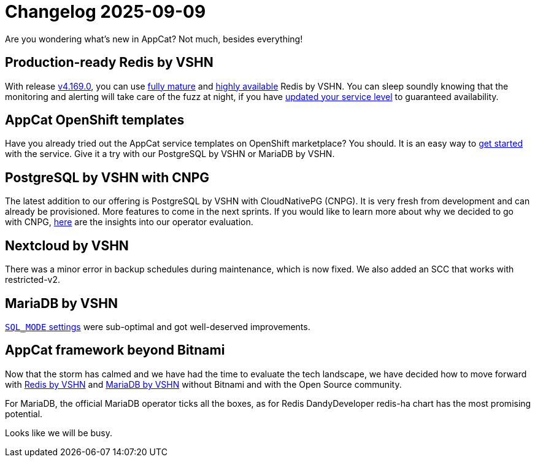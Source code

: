 = Changelog 2025-09-09

Are you wondering what’s new in AppCat?
Not much, besides everything!

== Production-ready Redis by VSHN

With release https://github.com/vshn/appcat/releases[v4.169.0], you can use https://products.vshn.ch/appcat/redis.html#_service_maturity[fully mature] and https://docs.appcat.ch/vshn-managed/redis/replicas.html[highly available] Redis by VSHN.
You can sleep soundly knowing that the monitoring and alerting will take care of the fuzz at night, if you have https://docs.appcat.ch/vshn-managed/redis/sla.html[updated your service level] to guaranteed availability.

== AppCat OpenShift templates

Have you already tried out the AppCat service templates on OpenShift marketplace?
You should. It is an easy way to https://docs.appcat.ch/getting-started.html#_via_openshift_console[get started] with the service.
Give it a try with our PostgreSQL by VSHN or MariaDB by VSHN.

== PostgreSQL by VSHN with CNPG

The latest addition to our offering is PostgreSQL by VSHN with CloudNativePG (CNPG).
It is very fresh from development and can already be provisioned. More features to come in the next sprints.
If you would like to learn more about why we decided to go with CNPG, https://kb.vshn.ch/app-catalog/adr/0036-revisiting-postgresql-operators.html[here] are the insights into our operator evaluation.

== Nextcloud by VSHN

There was a minor error in backup schedules during maintenance, which is now fixed. We also added an SCC that works with restricted-v2.

== MariaDB by VSHN

https://docs.appcat.ch/vshn-managed/mariadb/troubleshooting.html#_sql_mode_contains_only_full_group_by[`SQL_MODE` settings] were sub-optimal and got well-deserved improvements.

== AppCat framework beyond Bitnami

Now that the storm has calmed and we have had the time to evaluate the tech landscape,
we have decided how to move forward with https://kb.vshn.ch/app-catalog/adr/0038-appcat-redis-alternative.html[Redis by VSHN] and
https://kb.vshn.ch/app-catalog/adr/0037-mariadb-bitnami-replacement.html[MariaDB by VSHN] without Bitnami and with the Open Source community.

For MariaDB, the official MariaDB operator ticks all the boxes, as for Redis DandyDeveloper redis-ha chart has the most promising potential.

Looks like we will be busy.
